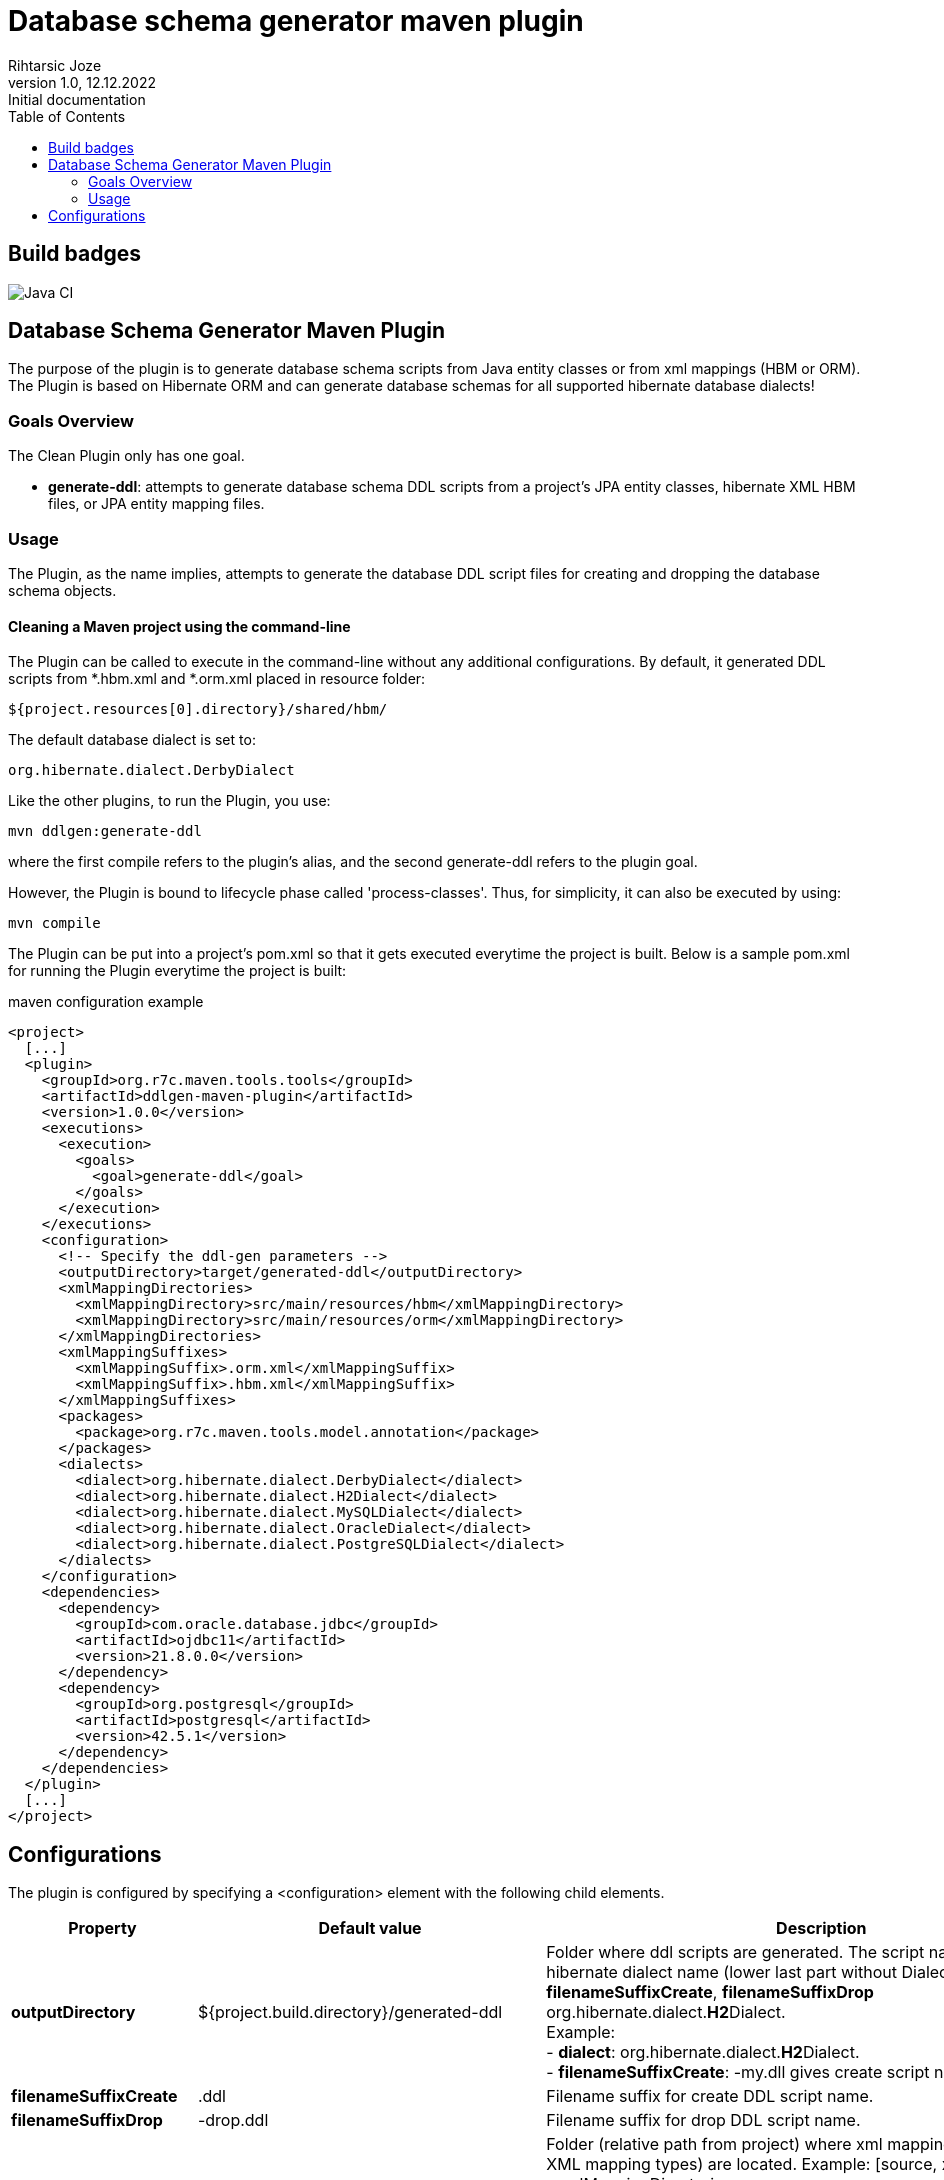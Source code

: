 
= Database schema generator maven plugin
Rihtarsic Joze
1.0, 12.12.2022: Initial documentation
:icons: font
:toc:

== Build badges

image::https://github.com/jrihtarsic/ddlgen-maven-plugin/workflows/Java%20CI/badge.svg[Java CI]



==  Database Schema Generator Maven Plugin

The purpose of the plugin is to generate database schema scripts from Java entity classes or from xml mappings (HBM or ORM).
The Plugin is based on Hibernate ORM and can generate database schemas for all supported hibernate database dialects!

===   Goals Overview

The Clean Plugin only has one goal.

 - *generate-ddl*: attempts to generate database schema DDL scripts from a project's JPA entity classes, hibernate XML HBM files, or JPA entity mapping files.

===  Usage

The Plugin, as the name implies, attempts to generate the database DDL script files for creating and dropping the database schema objects.


==== Cleaning a Maven project using the command-line

The Plugin can be called to execute in the command-line without any additional configurations. By default, it generated DDL scripts
from *.hbm.xml and *.orm.xml placed in resource folder:

  ${project.resources[0].directory}/shared/hbm/

The default database dialect is set to:

  org.hibernate.dialect.DerbyDialect

Like the other plugins, to run the Plugin, you use:

    mvn ddlgen:generate-ddl

where the first compile refers to the plugin's alias, and the second generate-ddl refers to the plugin goal.

However, the Plugin is bound to lifecycle phase called 'process-classes'.
Thus, for simplicity, it can also be executed by using:

    mvn compile

The Plugin can be put into a project's pom.xml so that it gets executed everytime the project is built.
Below is a sample pom.xml for running the Plugin everytime the project is built:

.maven configuration example
[source,xml]
----
<project>
  [...]
  <plugin>
    <groupId>org.r7c.maven.tools.tools</groupId>
    <artifactId>ddlgen-maven-plugin</artifactId>
    <version>1.0.0</version>
    <executions>
      <execution>
        <goals>
          <goal>generate-ddl</goal>
        </goals>
      </execution>
    </executions>
    <configuration>
      <!-- Specify the ddl-gen parameters -->
      <outputDirectory>target/generated-ddl</outputDirectory>
      <xmlMappingDirectories>
        <xmlMappingDirectory>src/main/resources/hbm</xmlMappingDirectory>
        <xmlMappingDirectory>src/main/resources/orm</xmlMappingDirectory>
      </xmlMappingDirectories>
      <xmlMappingSuffixes>
        <xmlMappingSuffix>.orm.xml</xmlMappingSuffix>
        <xmlMappingSuffix>.hbm.xml</xmlMappingSuffix>
      </xmlMappingSuffixes>
      <packages>
        <package>org.r7c.maven.tools.model.annotation</package>
      </packages>
      <dialects>
        <dialect>org.hibernate.dialect.DerbyDialect</dialect>
        <dialect>org.hibernate.dialect.H2Dialect</dialect>
        <dialect>org.hibernate.dialect.MySQLDialect</dialect>
        <dialect>org.hibernate.dialect.OracleDialect</dialect>
        <dialect>org.hibernate.dialect.PostgreSQLDialect</dialect>
      </dialects>
    </configuration>
    <dependencies>
      <dependency>
        <groupId>com.oracle.database.jdbc</groupId>
        <artifactId>ojdbc11</artifactId>
        <version>21.8.0.0</version>
      </dependency>
      <dependency>
        <groupId>org.postgresql</groupId>
        <artifactId>postgresql</artifactId>
        <version>42.5.1</version>
      </dependency>
    </dependencies>
  </plugin>
  [...]
</project>
----

== Configurations

The plugin is configured by specifying a <configuration> element with the following child elements.

[cols="1,1,4"]
|===
| Property | Default value | Description

| *outputDirectory*
| ${project.build.directory}/generated-ddl
| Folder where ddl scripts are generated. The script name is derived from hibernate dialect name (lower last part without Dialect) and properties
*filenameSuffixCreate*, *filenameSuffixDrop*
org.hibernate.dialect.**H2**Dialect. +
Example: +
- *dialect*: org.hibernate.dialect.**H2**Dialect. +
- *filenameSuffixCreate*: -my.dll
gives create script name:
h2-my.dll

| *filenameSuffixCreate*
| .ddl
| Filename suffix for create DDL script name.

| *filenameSuffixDrop*
| -drop.ddl
| Filename suffix for drop DDL script name.

| *xmlMappingDirectories*
| ${project.resources[0].directory}/hbm/
| Folder (relative path from project) where xml mappings (HBM or ORM XML mapping types) are located.
Example:
[source, xml]
----
<xmlMappingDirectories>
  <xmlMappingDirectory>src/test/resources/hbm</xmlMappingDirectory>
  <xmlMappingDirectory>src/test/resources/orm</xmlMappingDirectory>
</xmlMappingDirectories>
----

| *xmlMappingSuffixes*
| .hbm.xml
| File mapping suffix list.
Example:
[source, xml]
----
<xmlMappingSuffixes>
  <xmlMappingSuffix>.orm.xml</xmlMappingSuffix>
  <xmlMappingSuffix>.hbm.xml</xmlMappingSuffix>
</xmlMappingSuffixes>
----

| *dialects*
| org.hibernate.dialect.DerbyDialect
a| Hibernate dialects for the target databases! It is also recommended to add the JDBC database driver as a plugin dependency.
Example:
[source, xml]
----
<plugins>
  <plugin>
    <groupId>org.r7c.maven.tools</groupId>
    <artifactId>ddlgen-maven-plugin</artifactId>
    <version>1.0</version>
    <configuration>
      <dialects>
        <dialect>org.hibernate.dialect.PostgreSQLDialect</dialect>
      </dialects>
    </configuration>
    <dependencies>
      <dependency>
        <groupId>org.postgresql</groupId>
        <artifactId>postgresql</artifactId>
        <version>${postgresql.version}</version>
      </dependency>
    </dependencies>
  </plugin>
</plugins>
----

| *packages*
|
a| packages for scanning the entity classes.
Example:
[source, xml]
----
<packages>
  <package>org.example.model1</package>
  <package>org.example.model2</package>
</packages>
----

| *scriptFormat*
| true
| Enable/disable formatting of the script.

| *scriptLineDelimiter*
| ;
| DDL Script command/line delimiter.

| *auditTableSuffix*
| _AUD
| Audit table suffixes for tables with enabled audit (see the: https://docs.jboss.org/envers/docs/:[Hibernate envers] )

| *commentTemplate*
a|
....
-- ------------------------------------\n" +
"-- Script version: ${schemaVersion}\n" +
"-- Application: ${application}\n" +
"-- Date: ${generatedOn}\n\n")
....
| The script can have "header comment" to indicate application, version and create date of the script.


| *schemaVersion*
| ${project.version}
| Schema version parameter used for the script header comment.

| *application*
| ${project.artifactId}
| Application name parameter used for the script header comment.

| *generatedOn*
| ${maven.build.timestamp}
| Script date parameter used for the script header comment.

|===


